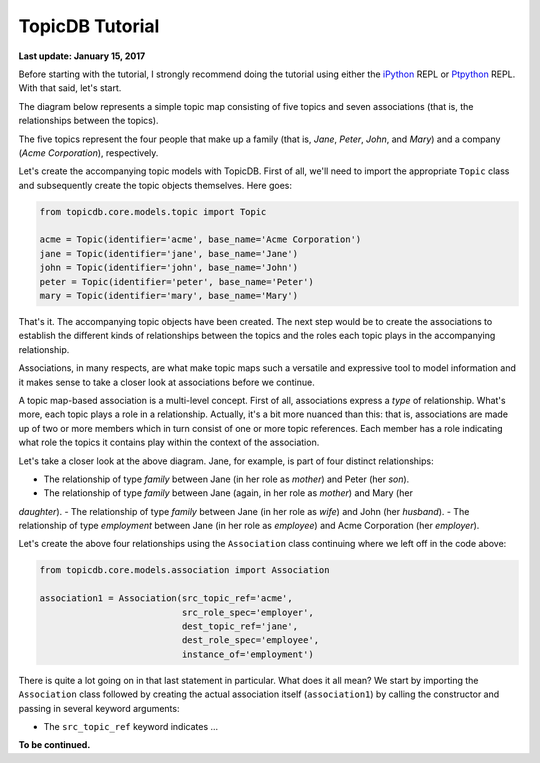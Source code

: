TopicDB Tutorial
================

**Last update: January 15, 2017**

Before starting with the tutorial, I strongly recommend doing the tutorial using either the
`iPython`_ REPL or `Ptpython`_ REPL. With that said, let's start.

The diagram below represents a simple topic map consisting of five topics and seven associations
(that is, the relationships between the topics).

.. image:: http://www.storytechnologies.com/wp-content/uploads/2017/01/tutorial2.png

The five topics represent the four people that make up a family (that is, *Jane*, *Peter*, *John*,
and *Mary*) and a company (*Acme Corporation*), respectively.

Let's create the accompanying topic models with TopicDB. First of all, we'll need to import the
appropriate ``Topic`` class and subsequently create the topic objects themselves. Here goes:

.. code-block:: python

    from topicdb.core.models.topic import Topic

    acme = Topic(identifier='acme', base_name='Acme Corporation')
    jane = Topic(identifier='jane', base_name='Jane')
    john = Topic(identifier='john', base_name='John')
    peter = Topic(identifier='peter', base_name='Peter')
    mary = Topic(identifier='mary', base_name='Mary')

That's it. The accompanying topic objects have been created. The next step would be to create the
associations to establish the different kinds of relationships between the topics and the roles each
topic plays in the accompanying relationship.

Associations, in many respects, are what make topic maps such a versatile and expressive tool to
model information and it makes sense to take a closer look at associations before we continue.

A topic map-based association is a multi-level concept. First of all, associations express a *type*
of relationship. What's more, each topic plays a role in a relationship. Actually, it's a bit more
nuanced than this: that is, associations are made up of two or more members which in turn consist of
one or more topic references. Each member has a role indicating what role the topics it contains
play within the context of the association.

Let's take a closer look at the above diagram. Jane, for example, is part of four distinct
relationships:

- The relationship of type *family* between Jane (in her role as *mother*) and Peter (her *son*).
- The relationship of type *family* between Jane (again, in her role as *mother*) and Mary (her
*daughter*).
- The relationship of type *family* between Jane (in her role as *wife*) and John (her *husband*).
- The relationship of type *employment* between Jane (in her role as *employee*) and Acme
Corporation (her *employer*).

Let's create the above four relationships using the ``Association`` class continuing where we left
off in the code above:

.. code-block:: python

    from topicdb.core.models.association import Association

    association1 = Association(src_topic_ref='acme',
                               src_role_spec='employer',
                               dest_topic_ref='jane',
                               dest_role_spec='employee',
                               instance_of='employment')

There is quite a lot going on in that last statement in particular. What does it all mean? We start
by importing the ``Association`` class followed by creating the actual association itself
(``association1``) by calling the constructor and passing in several keyword arguments:

* The ``src_topic_ref`` keyword indicates ...

**To be continued.**

.. _iPython: https://ipython.org/
.. _Ptpython: https://github.com/jonathanslenders/ptpython

